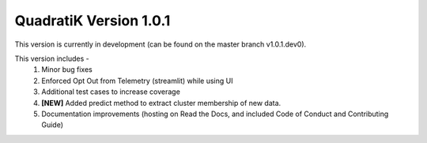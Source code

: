 QuadratiK Version 1.0.1
========================

This version is currently in development (can be found on the master branch v1.0.1.dev0).

This version includes - 
    1. Minor bug fixes
    2. Enforced Opt Out from Telemetry (streamlit) while using UI
    3. Additional test cases to increase coverage
    4. **[NEW]** Added predict method to extract cluster membership of new data. 
    5. Documentation improvements (hosting on Read the Docs, and included Code of Conduct and Contributing Guide)